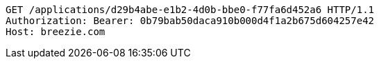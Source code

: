 [source,http,options="nowrap"]
----
GET /applications/d29b4abe-e1b2-4d0b-bbe0-f77fa6d452a6 HTTP/1.1
Authorization: Bearer: 0b79bab50daca910b000d4f1a2b675d604257e42
Host: breezie.com

----